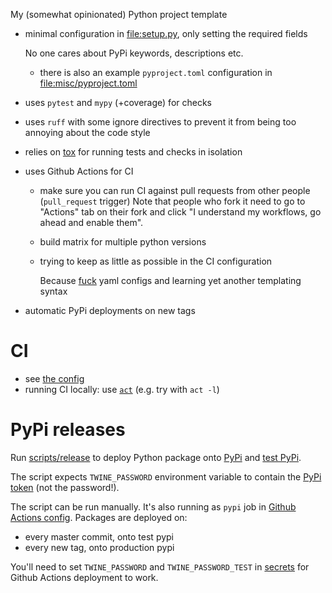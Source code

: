 My (somewhat opinionated) Python project template

- minimal configuration in [[file:setup.py]], only setting the required fields
 
  No one cares about PyPi keywords, descriptions etc.

  - there is also an example =pyproject.toml= configuration in [[file:misc/pyproject.toml]]

- uses =pytest= and =mypy= (+coverage) for checks
- uses =ruff= with some ignore directives to prevent it from being too annoying about the code style
- relies on [[file:tox.ini][tox]] for running tests and checks in isolation
- uses Github Actions for CI

  - make sure you can run CI against pull requests from other people (=pull_request= trigger)
    Note that people who fork it need to go to "Actions" tab on their fork and click "I understand my workflows, go ahead and enable them".
  - build matrix for multiple python versions
  - trying to keep as little as possible in the CI configuration
   
    Because [[https://beepb00p.xyz/configs-suck.html][fuck]] yaml configs and learning yet another templating syntax
- automatic PyPi deployments on new tags

* CI
- see [[file:.github/workflows/main.yml][the config]]
- running CI locally: use [[https://github.com/nektos/act][=act=]] (e.g. try with =act -l=)

* PyPi releases

#+begin_src python :results output drawer :exports results
import imp
m = imp.load_source('release', '.ci/release')
print(m.__doc__)
#+end_src

#+RESULTS:
:results:

Run [[file:scripts/release][scripts/release]] to deploy Python package onto [[https://pypi.org][PyPi]] and [[https://test.pypi.org][test PyPi]].

The script expects =TWINE_PASSWORD= environment variable to contain the [[https://pypi.org/help/#apitoken][PyPi token]] (not the password!).

The script can be run manually.
It's also running as =pypi= job in [[file:.github/workflows/main.yml][Github Actions config]]. Packages are deployed on:
- every master commit, onto test pypi
- every new tag, onto production pypi

You'll need to set =TWINE_PASSWORD= and =TWINE_PASSWORD_TEST= in [[https://help.github.com/en/actions/configuring-and-managing-workflows/creating-and-storing-encrypted-secrets#creating-encrypted-secrets][secrets]]
for Github Actions deployment to work.

:end:

# TODO maybe generate github actions config and have a literal readme?
